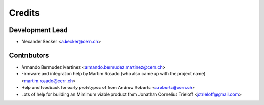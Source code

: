 =======
Credits
=======

Development Lead
----------------

* Alexander Becker <a.becker@cern.ch>

Contributors
------------

* Armando Bermudez Martinez <armando.bermudez.martinez@cern.ch>

* Firmware and integration help by Martim Rosado (who also came up with the project name) <martim.rosado@cern.ch>

* Help and feedback for early prototypes of from Andrew Roberts <a.roberts@cern.ch>

* Lots of help for building an Mimimum viable product from Jonathan Cornelius Trieloff <jctrieloff@gmail.com>
